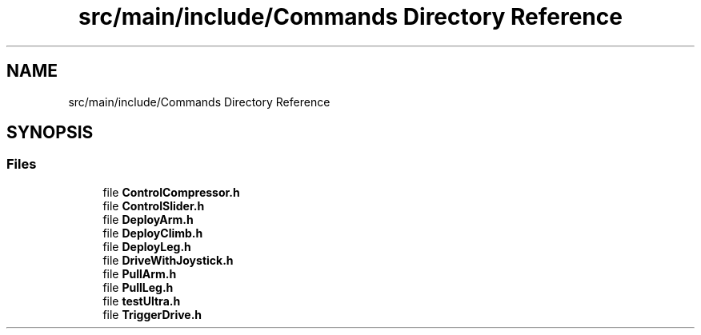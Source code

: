 .TH "src/main/include/Commands Directory Reference" 3 "Tue Feb 12 2019" "Version 2019" "DeepSpace" \" -*- nroff -*-
.ad l
.nh
.SH NAME
src/main/include/Commands Directory Reference
.SH SYNOPSIS
.br
.PP
.SS "Files"

.in +1c
.ti -1c
.RI "file \fBControlCompressor\&.h\fP"
.br
.ti -1c
.RI "file \fBControlSlider\&.h\fP"
.br
.ti -1c
.RI "file \fBDeployArm\&.h\fP"
.br
.ti -1c
.RI "file \fBDeployClimb\&.h\fP"
.br
.ti -1c
.RI "file \fBDeployLeg\&.h\fP"
.br
.ti -1c
.RI "file \fBDriveWithJoystick\&.h\fP"
.br
.ti -1c
.RI "file \fBPullArm\&.h\fP"
.br
.ti -1c
.RI "file \fBPullLeg\&.h\fP"
.br
.ti -1c
.RI "file \fBtestUltra\&.h\fP"
.br
.ti -1c
.RI "file \fBTriggerDrive\&.h\fP"
.br
.in -1c
